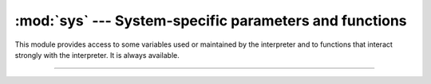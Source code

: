 :mod:`sys` --- System-specific parameters and functions
=======================================================

.. module:: sys
   :synopsis: System-specific parameters and functions.

This module provides access to some variables used or maintained by
the interpreter and to functions that interact strongly with the
interpreter. It is always available.

----------------------------------------------

.. function:: sys.exit([arg])

   Exit from Python. This is implemented by raising the SystemExit
   exception, so cleanup actions specified by finally clauses of try
   statements are honored, and it is possible to intercept the exit
   attempt at an outer level.


.. function:: sys.print_exception()


.. data:: sys.path

   A list of strings that specifies the search path for modules.


.. data:: sys.argv

   The list of command line arguments passed to a Python
   script. ``argv[0]`` is the script name (it is operating system
   dependent whether this is a full pathname or not).


.. data:: sys.version

   A string containing the version number of the Python
   interpreter. Do not extract version information out of it, rather,
   use `version_info` and the functions provided by the platform
   module.


.. data:: sys.version_info

   A tuple containing the three components of the version number:
   major, minor and micro. The `version_info` value corresponding to
   the Python version 3.4 is (3, 4, 0).


.. data:: sys.implementation

   An object containing information about the implementation of the
   currently running Python interpreter. The following attributes are
   required to exist in all Python implementations.

   `name` is the implementation’s identifier, e.g. 'micropython'. The
   actual string is defined by the Python implementation, but it is
   guaranteed to be lower case.

   `version` is a named tuple, in the same format as
   `sys.version_info`. It represents the version of the Python
   implementation. This has a distinct meaning from the specific
   version of the Python language to which the currently running
   interpreter conforms, which `sys.version_info` represents. For
   example, for Micropython 1.8 `sys.implementation` might be `(1, 8,
   0)`, whereas `sys.version_info` would be `(3, 4, 0)`.


.. data:: sys.platform

   This string contains a platform identifier that can be used to
   append platform-specific components to `sys.path`, for instance.


.. data:: sys.byteorder

   An indicator of the native byte order. This will have the value
   ``'big'`` on big-endian (most-significant byte first) platforms,
   and ``'little'`` on little-endian (least-significant byte first)
   platforms.


.. data:: sys.modules

   This is a dictionary that maps module names to modules which have
   already been loaded. This can be manipulated to force reloading of
   modules and other tricks. However, replacing the dictionary will
   not necessarily work as expected and deleting essential items from
   the dictionary may cause Python to fail.
